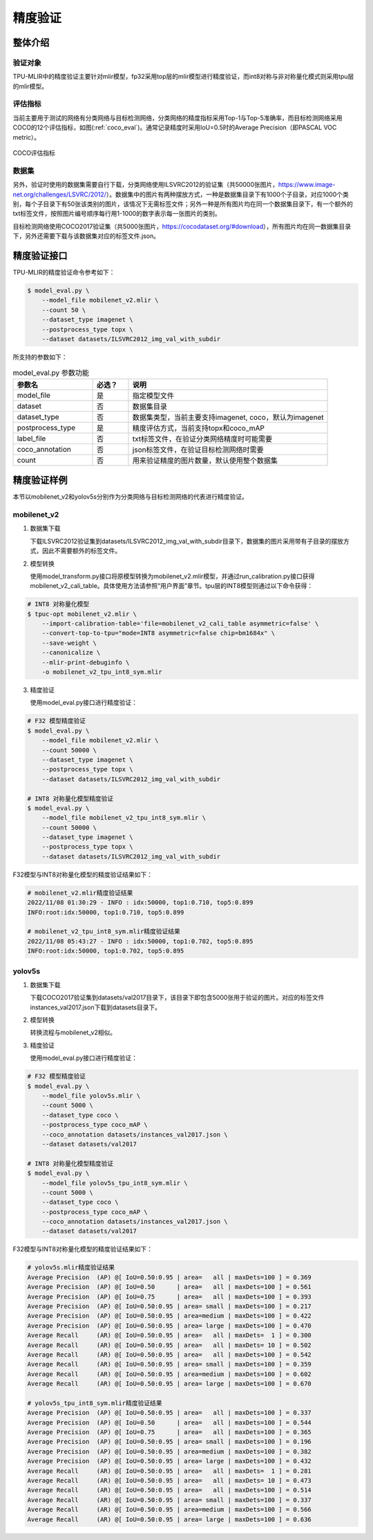 精度验证
============

整体介绍
--------

验证对象
~~~~~~~~~~~~
TPU-MLIR中的精度验证主要针对mlir模型，fp32采用top层的mlir模型进行精度验证，而int8对称与非对称量化模式则采用tpu层的mlir模型。

评估指标
~~~~~~~~~~~~
当前主要用于测试的网络有分类网络与目标检测网络，分类网络的精度指标采用Top-1与Top-5准确率，而目标检测网络采用COCO的12个评估指标，如图(:ref:`coco_eval`)。通常记录精度时采用IoU=0.5时的Average Precision（即PASCAL VOC metric）。

.. _coco_eval:
.. figure:: ../assets/coco_eval.png
   :height: 9.5cm
   :align: center

   COCO评估指标


数据集
~~~~~~~~~~~~
另外，验证时使用的数据集需要自行下载，分类网络使用ILSVRC2012的验证集（共50000张图片，https://www.image-net.org/challenges/LSVRC/2012/）。数据集中的图片有两种摆放方式，一种是数据集目录下有1000个子目录，对应1000个类别，每个子目录下有50张该类别的图片，该情况下无需标签文件；另外一种是所有图片均在同一个数据集目录下，有一个额外的txt标签文件，按照图片编号顺序每行用1-1000的数字表示每一张图片的类别。

目标检测网络使用COCO2017验证集（共5000张图片，https://cocodataset.org/#download），所有图片均在同一数据集目录下，另外还需要下载与该数据集对应的标签文件.json。

精度验证接口
------------

TPU-MLIR的精度验证命令参考如下：

.. code-block:: console

    $ model_eval.py \
        --model_file mobilenet_v2.mlir \
        --count 50 \
        --dataset_type imagenet \
        --postprocess_type topx \
        --dataset datasets/ILSVRC2012_img_val_with_subdir

所支持的参数如下：

.. list-table:: model_eval.py 参数功能
   :widths: 20 9 50
   :header-rows: 1

   * - 参数名
     - 必选？
     - 说明
   * - model_file
     - 是
     - 指定模型文件
   * - dataset
     - 否
     - 数据集目录
   * - dataset_type
     - 否
     - 数据集类型，当前主要支持imagenet, coco，默认为imagenet
   * - postprocess_type
     - 是
     - 精度评估方式，当前支持topx和coco_mAP
   * - label_file
     - 否
     - txt标签文件，在验证分类网络精度时可能需要
   * - coco_annotation
     - 否
     - json标签文件，在验证目标检测网络时需要
   * - count
     - 否
     - 用来验证精度的图片数量，默认使用整个数据集


精度验证样例
------------
本节以mobilenet_v2和yolov5s分别作为分类网络与目标检测网络的代表进行精度验证。

mobilenet_v2
~~~~~~~~~~~~~
1. 数据集下载
   
   下载ILSVRC2012验证集到datasets/ILSVRC2012_img_val_with_subdir目录下，数据集的图片采用带有子目录的摆放方式，因此不需要额外的标签文件。

2. 模型转换
   
   使用model_transform.py接口将原模型转换为mobilenet_v2.mlir模型，并通过run_calibration.py接口获得mobilenet_v2_cali_table。具体使用方法请参照“用户界面”章节。tpu层的INT8模型则通过以下命令获得：

.. code-block:: console

    # INT8 对称量化模型
    $ tpuc-opt mobilenet_v2.mlir \
        --import-calibration-table='file=mobilenet_v2_cali_table asymmetric=false' \
        --convert-top-to-tpu="mode=INT8 asymmetric=false chip=bm1684x" \
        --save-weight \
        --canonicalize \ 
        --mlir-print-debuginfo \
        -o mobilenet_v2_tpu_int8_sym.mlir

3. 精度验证
   
   使用model_eval.py接口进行精度验证：

.. code-block:: console

    # F32 模型精度验证
    $ model_eval.py \
        --model_file mobilenet_v2.mlir \
        --count 50000 \
        --dataset_type imagenet \
        --postprocess_type topx \
        --dataset datasets/ILSVRC2012_img_val_with_subdir

    # INT8 对称量化模型精度验证
    $ model_eval.py \
        --model_file mobilenet_v2_tpu_int8_sym.mlir \
        --count 50000 \
        --dataset_type imagenet \
        --postprocess_type topx \
        --dataset datasets/ILSVRC2012_img_val_with_subdir

F32模型与INT8对称量化模型的精度验证结果如下：

.. code-block:: console
    
    # mobilenet_v2.mlir精度验证结果
    2022/11/08 01:30:29 - INFO : idx:50000, top1:0.710, top5:0.899
    INFO:root:idx:50000, top1:0.710, top5:0.899

    # mobilenet_v2_tpu_int8_sym.mlir精度验证结果
    2022/11/08 05:43:27 - INFO : idx:50000, top1:0.702, top5:0.895
    INFO:root:idx:50000, top1:0.702, top5:0.895

yolov5s
~~~~~~~~~~~~~

1. 数据集下载
   
   下载COCO2017验证集到datasets/val2017目录下，该目录下即包含5000张用于验证的图片。对应的标签文件instances_val2017.json下载到datasets目录下。

2. 模型转换
   
   转换流程与mobilenet_v2相似。

3. 精度验证
   
   使用model_eval.py接口进行精度验证：

.. code-block:: console

    # F32 模型精度验证
    $ model_eval.py \
        --model_file yolov5s.mlir \
        --count 5000 \
        --dataset_type coco \
        --postprocess_type coco_mAP \
        --coco_annotation datasets/instances_val2017.json \
        --dataset datasets/val2017

    # INT8 对称量化模型精度验证
    $ model_eval.py \
        --model_file yolov5s_tpu_int8_sym.mlir \
        --count 5000 \
        --dataset_type coco \
        --postprocess_type coco_mAP \
        --coco_annotation datasets/instances_val2017.json \
        --dataset datasets/val2017

F32模型与INT8对称量化模型的精度验证结果如下：

.. code-block:: console
    
    # yolov5s.mlir精度验证结果
    Average Precision  (AP) @[ IoU=0.50:0.95 | area=   all | maxDets=100 ] = 0.369
    Average Precision  (AP) @[ IoU=0.50      | area=   all | maxDets=100 ] = 0.561
    Average Precision  (AP) @[ IoU=0.75      | area=   all | maxDets=100 ] = 0.393
    Average Precision  (AP) @[ IoU=0.50:0.95 | area= small | maxDets=100 ] = 0.217
    Average Precision  (AP) @[ IoU=0.50:0.95 | area=medium | maxDets=100 ] = 0.422
    Average Precision  (AP) @[ IoU=0.50:0.95 | area= large | maxDets=100 ] = 0.470
    Average Recall     (AR) @[ IoU=0.50:0.95 | area=   all | maxDets=  1 ] = 0.300
    Average Recall     (AR) @[ IoU=0.50:0.95 | area=   all | maxDets= 10 ] = 0.502
    Average Recall     (AR) @[ IoU=0.50:0.95 | area=   all | maxDets=100 ] = 0.542
    Average Recall     (AR) @[ IoU=0.50:0.95 | area= small | maxDets=100 ] = 0.359
    Average Recall     (AR) @[ IoU=0.50:0.95 | area=medium | maxDets=100 ] = 0.602
    Average Recall     (AR) @[ IoU=0.50:0.95 | area= large | maxDets=100 ] = 0.670

    # yolov5s_tpu_int8_sym.mlir精度验证结果
    Average Precision  (AP) @[ IoU=0.50:0.95 | area=   all | maxDets=100 ] = 0.337
    Average Precision  (AP) @[ IoU=0.50      | area=   all | maxDets=100 ] = 0.544
    Average Precision  (AP) @[ IoU=0.75      | area=   all | maxDets=100 ] = 0.365
    Average Precision  (AP) @[ IoU=0.50:0.95 | area= small | maxDets=100 ] = 0.196
    Average Precision  (AP) @[ IoU=0.50:0.95 | area=medium | maxDets=100 ] = 0.382
    Average Precision  (AP) @[ IoU=0.50:0.95 | area= large | maxDets=100 ] = 0.432
    Average Recall     (AR) @[ IoU=0.50:0.95 | area=   all | maxDets=  1 ] = 0.281
    Average Recall     (AR) @[ IoU=0.50:0.95 | area=   all | maxDets= 10 ] = 0.473
    Average Recall     (AR) @[ IoU=0.50:0.95 | area=   all | maxDets=100 ] = 0.514
    Average Recall     (AR) @[ IoU=0.50:0.95 | area= small | maxDets=100 ] = 0.337
    Average Recall     (AR) @[ IoU=0.50:0.95 | area=medium | maxDets=100 ] = 0.566
    Average Recall     (AR) @[ IoU=0.50:0.95 | area= large | maxDets=100 ] = 0.636




